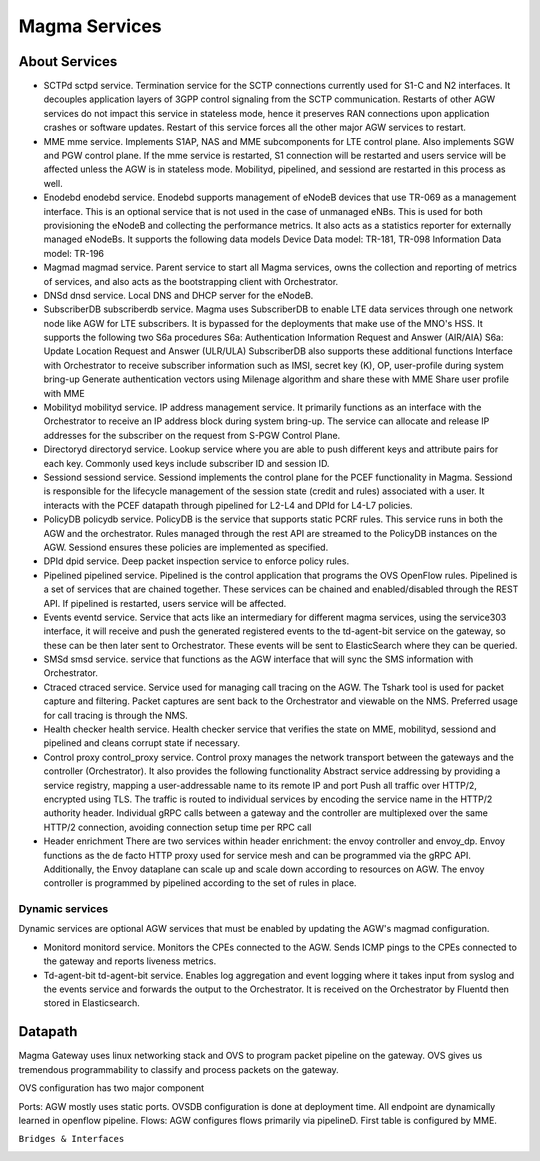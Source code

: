 Magma Services
**************

.. image:: /docs/magma-virtual-lab /magma-services/photos/services.png
  :width: 600
  :alt: Alternative text

About Services
==============

- SCTPd
  sctpd service. Termination service for the SCTP connections currently used for S1-C and N2 interfaces. It decouples application layers of 3GPP control signaling from the SCTP communication. Restarts of other AGW services do not impact this service in stateless mode, hence it preserves RAN connections upon application crashes or software updates. Restart of this service forces all the other major AGW services to restart.

- MME
  mme service. Implements S1AP, NAS and MME subcomponents for LTE control plane. Also implements SGW and PGW control plane. If the mme service is restarted, S1 connection will be restarted and users service will be affected unless the AGW is in stateless mode. Mobilityd, pipelined, and sessiond are restarted in this process as well.

- Enodebd
  enodebd service. Enodebd supports management of eNodeB devices that use TR-069 as a management interface. This is an optional service that is not used in the case of unmanaged eNBs. This is used for both provisioning the eNodeB and collecting the performance metrics. It also acts as a statistics reporter for externally managed eNodeBs. It supports the following data models
  Device Data model: TR-181, TR-098
  Information Data model: TR-196

- Magmad
  magmad service. Parent service to start all Magma services, owns the collection and reporting of metrics of services, and also acts as the bootstrapping client with Orchestrator.

- DNSd
  dnsd service. Local DNS and DHCP server for the eNodeB.

- SubscriberDB
  subscriberdb service. Magma uses SubscriberDB to enable LTE data services through one network node like AGW for LTE subscribers. It is bypassed for the deployments that make use of the MNO's HSS.
  It supports the following two S6a procedures
  S6a: Authentication Information Request and Answer (AIR/AIA)
  S6a: Update Location Request and Answer (ULR/ULA)
  SubscriberDB also supports these additional functions
  Interface with Orchestrator to receive subscriber information such as IMSI, secret key (K), OP, user-profile during system bring-up
  Generate authentication vectors using Milenage algorithm and share these with MME
  Share user profile with MME

- Mobilityd
  mobilityd service. IP address management service. It primarily functions as an interface with the Orchestrator to receive an IP address block during system bring-up. The service can allocate and release IP addresses for the subscriber on the request from S-PGW Control Plane.

- Directoryd
  directoryd service. Lookup service where you are able to push different keys and attribute pairs for each key. Commonly used keys include subscriber ID and session ID.

- Sessiond
  sessiond service. Sessiond implements the control plane for the PCEF functionality in Magma. Sessiond is responsible for the lifecycle management of the session state (credit and rules) associated with a user. It interacts with the PCEF datapath through pipelined for L2-L4 and DPId for L4-L7 policies.

- PolicyDB
  policydb service. PolicyDB is the service that supports static PCRF rules. This service runs in both the AGW and the orchestrator. Rules managed through the rest API are streamed to the PolicyDB instances on the AGW. Sessiond ensures these policies are implemented as specified.

- DPId
  dpid service. Deep packet inspection service to enforce policy rules.

- Pipelined
  pipelined service. Pipelined is the control application that programs the OVS OpenFlow rules. Pipelined is a set of services that are chained together. These services can be chained and enabled/disabled through the REST API. If pipelined is restarted, users service will be affected.

- Events
  eventd service. Service that acts like an intermediary for different magma services, using the service303 interface, it will receive and push the generated registered events to the td-agent-bit service on the gateway, so these can be then later sent to Orchestrator. These events will be sent to ElasticSearch where they can be queried.

- SMSd
  smsd service. service that functions as the AGW interface that will sync the SMS information with Orchestrator.

- Ctraced
  ctraced service. Service used for managing call tracing on the AGW. The Tshark tool is used for packet capture and filtering. Packet captures are sent back to the Orchestrator and viewable on the NMS. Preferred usage for call tracing is through the NMS.

- Health checker
  health service. Health checker service that verifies the state on MME, mobilityd, sessiond and pipelined and cleans corrupt state if necessary.

- Control proxy
  control_proxy service. Control proxy manages the network transport between the gateways and the controller (Orchestrator). It also provides the following functionality
  Abstract service addressing by providing a service registry, mapping a user-addressable name to its remote IP and port
  Push all traffic over HTTP/2, encrypted using TLS. The traffic is routed to individual services by encoding the service name in the HTTP/2 authority header.
  Individual gRPC calls between a gateway and the controller are multiplexed over the same HTTP/2 connection, avoiding connection setup time per RPC call

- Header enrichment
  There are two services within header enrichment: the envoy controller and envoy_dp. Envoy functions as the de facto HTTP proxy used for service mesh and can be programmed via the gRPC API. Additionally, the Envoy dataplane can scale up and scale down according to resources on AGW. The envoy controller is programmed by pipelined according to the set of rules in place.

Dynamic services
----------------
Dynamic services are optional AGW services that must be enabled by updating the AGW's magmad configuration.

- Monitord
  monitord service. Monitors the CPEs connected to the AGW. Sends ICMP pings to the CPEs connected to the gateway and reports liveness metrics.

- Td-agent-bit
  td-agent-bit service. Enables log aggregation and event logging where it takes input from syslog and the events service and forwards the output to the Orchestrator. It is received on the Orchestrator by Fluentd then stored in Elasticsearch.

Datapath
========

Magma Gateway uses linux networking stack and OVS to program packet pipeline on the gateway. OVS gives us tremendous programmability to classify and process packets on the gateway.

OVS configuration has two major component

Ports: AGW mostly uses static ports. OVSDB configuration is done at deployment time. All endpoint are dynamically learned in openflow pipeline.
Flows: AGW configures flows primarily via pipelineD. First table is configured by MME.

``Bridges & Interfaces``

.. image:: /docs/magma-virtual-lab /magma-services/photos/bridges-interface.png
  :width: 600
  :alt: Alternative text


